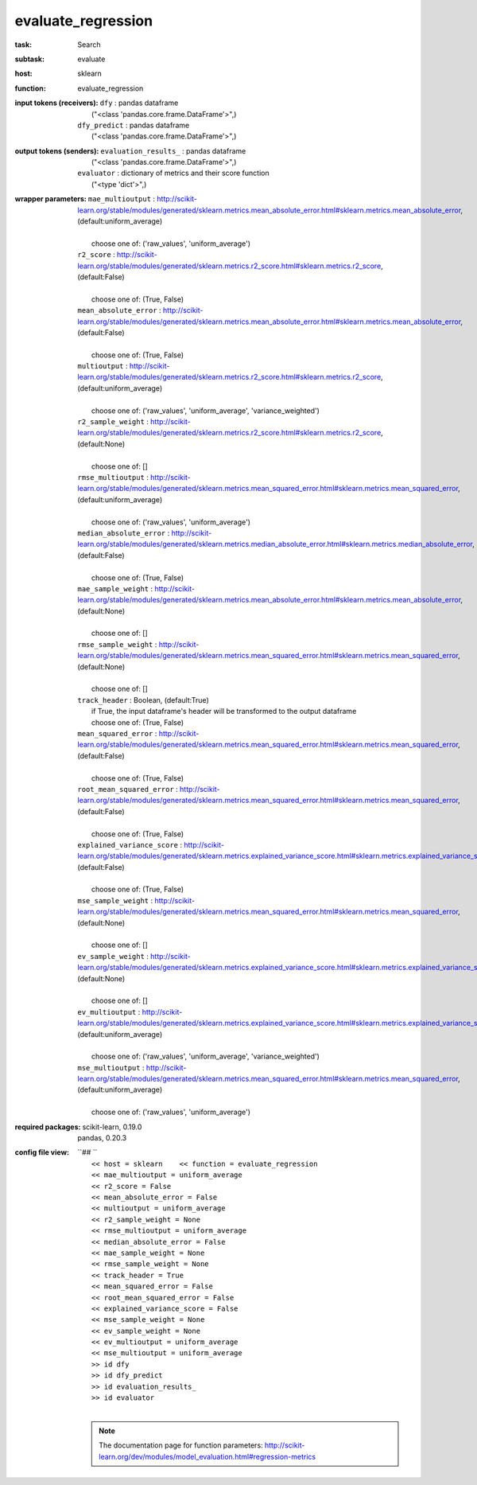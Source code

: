.. _evaluate_regression:

evaluate_regression
====================

:task:
    | Search

:subtask:
    | evaluate

:host:
    | sklearn

:function:
    | evaluate_regression

:input tokens (receivers):
    | ``dfy`` : pandas dataframe
    |   ("<class 'pandas.core.frame.DataFrame'>",)
    | ``dfy_predict`` : pandas dataframe
    |   ("<class 'pandas.core.frame.DataFrame'>",)

:output tokens (senders):
    | ``evaluation_results_`` : pandas dataframe
    |   ("<class 'pandas.core.frame.DataFrame'>",)
    | ``evaluator`` : dictionary of metrics and their score function
    |   ("<type 'dict'>",)

:wrapper parameters:
    | ``mae_multioutput`` : http://scikit-learn.org/stable/modules/generated/sklearn.metrics.mean_absolute_error.html#sklearn.metrics.mean_absolute_error, (default:uniform_average)
    |   
    |   choose one of: ('raw_values', 'uniform_average')
    | ``r2_score`` : http://scikit-learn.org/stable/modules/generated/sklearn.metrics.r2_score.html#sklearn.metrics.r2_score, (default:False)
    |   
    |   choose one of: (True, False)
    | ``mean_absolute_error`` : http://scikit-learn.org/stable/modules/generated/sklearn.metrics.mean_absolute_error.html#sklearn.metrics.mean_absolute_error, (default:False)
    |   
    |   choose one of: (True, False)
    | ``multioutput`` : http://scikit-learn.org/stable/modules/generated/sklearn.metrics.r2_score.html#sklearn.metrics.r2_score, (default:uniform_average)
    |   
    |   choose one of: ('raw_values', 'uniform_average', 'variance_weighted')
    | ``r2_sample_weight`` : http://scikit-learn.org/stable/modules/generated/sklearn.metrics.r2_score.html#sklearn.metrics.r2_score, (default:None)
    |   
    |   choose one of: []
    | ``rmse_multioutput`` : http://scikit-learn.org/stable/modules/generated/sklearn.metrics.mean_squared_error.html#sklearn.metrics.mean_squared_error, (default:uniform_average)
    |   
    |   choose one of: ('raw_values', 'uniform_average')
    | ``median_absolute_error`` : http://scikit-learn.org/stable/modules/generated/sklearn.metrics.median_absolute_error.html#sklearn.metrics.median_absolute_error, (default:False)
    |   
    |   choose one of: (True, False)
    | ``mae_sample_weight`` : http://scikit-learn.org/stable/modules/generated/sklearn.metrics.mean_absolute_error.html#sklearn.metrics.mean_absolute_error, (default:None)
    |   
    |   choose one of: []
    | ``rmse_sample_weight`` : http://scikit-learn.org/stable/modules/generated/sklearn.metrics.mean_squared_error.html#sklearn.metrics.mean_squared_error, (default:None)
    |   
    |   choose one of: []
    | ``track_header`` : Boolean, (default:True)
    |   if True, the input dataframe's header will be transformed to the output dataframe
    |   choose one of: (True, False)
    | ``mean_squared_error`` : http://scikit-learn.org/stable/modules/generated/sklearn.metrics.mean_squared_error.html#sklearn.metrics.mean_squared_error, (default:False)
    |   
    |   choose one of: (True, False)
    | ``root_mean_squared_error`` : http://scikit-learn.org/stable/modules/generated/sklearn.metrics.mean_squared_error.html#sklearn.metrics.mean_squared_error, (default:False)
    |   
    |   choose one of: (True, False)
    | ``explained_variance_score`` : http://scikit-learn.org/stable/modules/generated/sklearn.metrics.explained_variance_score.html#sklearn.metrics.explained_variance_score, (default:False)
    |   
    |   choose one of: (True, False)
    | ``mse_sample_weight`` : http://scikit-learn.org/stable/modules/generated/sklearn.metrics.mean_squared_error.html#sklearn.metrics.mean_squared_error, (default:None)
    |   
    |   choose one of: []
    | ``ev_sample_weight`` : http://scikit-learn.org/stable/modules/generated/sklearn.metrics.explained_variance_score.html#sklearn.metrics.explained_variance_score, (default:None)
    |   
    |   choose one of: []
    | ``ev_multioutput`` : http://scikit-learn.org/stable/modules/generated/sklearn.metrics.explained_variance_score.html#sklearn.metrics.explained_variance_score, (default:uniform_average)
    |   
    |   choose one of: ('raw_values', 'uniform_average', 'variance_weighted')
    | ``mse_multioutput`` : http://scikit-learn.org/stable/modules/generated/sklearn.metrics.mean_squared_error.html#sklearn.metrics.mean_squared_error, (default:uniform_average)
    |   
    |   choose one of: ('raw_values', 'uniform_average')

:required packages:
    | scikit-learn, 0.19.0
    | pandas, 0.20.3

:config file view:
    | ``## ``
    |   ``<< host = sklearn    << function = evaluate_regression``
    |   ``<< mae_multioutput = uniform_average``
    |   ``<< r2_score = False``
    |   ``<< mean_absolute_error = False``
    |   ``<< multioutput = uniform_average``
    |   ``<< r2_sample_weight = None``
    |   ``<< rmse_multioutput = uniform_average``
    |   ``<< median_absolute_error = False``
    |   ``<< mae_sample_weight = None``
    |   ``<< rmse_sample_weight = None``
    |   ``<< track_header = True``
    |   ``<< mean_squared_error = False``
    |   ``<< root_mean_squared_error = False``
    |   ``<< explained_variance_score = False``
    |   ``<< mse_sample_weight = None``
    |   ``<< ev_sample_weight = None``
    |   ``<< ev_multioutput = uniform_average``
    |   ``<< mse_multioutput = uniform_average``
    |   ``>> id dfy``
    |   ``>> id dfy_predict``
    |   ``>> id evaluation_results_``
    |   ``>> id evaluator``
    |
    .. note:: The documentation page for function parameters: http://scikit-learn.org/dev/modules/model_evaluation.html#regression-metrics